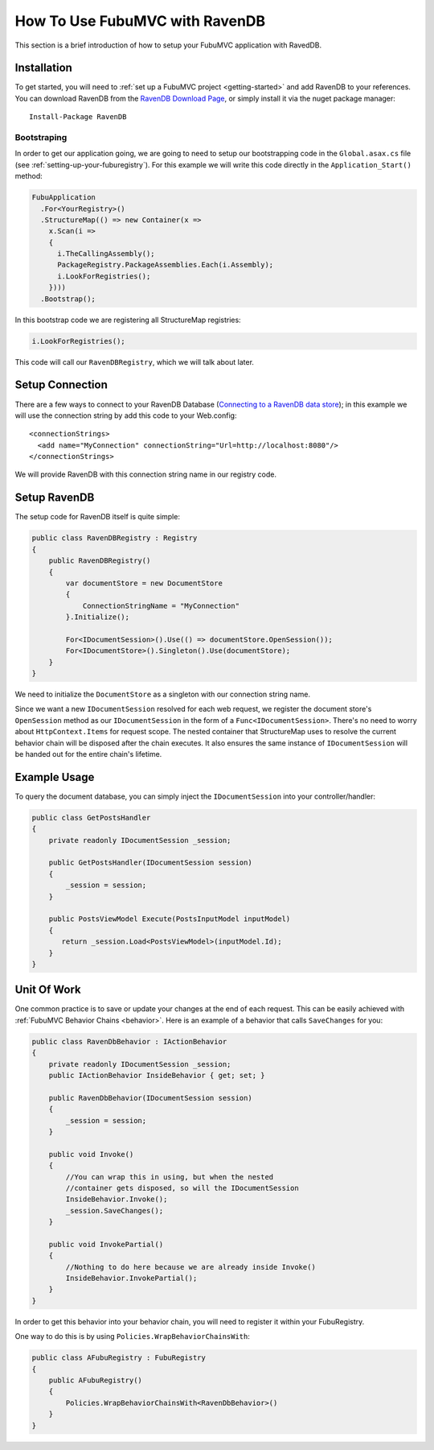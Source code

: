.. _how-to-use-fubu-mvc-with-ravendb:

===============================
How To Use FubuMVC with RavenDB
===============================

This section is a brief introduction of how to setup your FubuMVC application
with RavedDB.

Installation
____________

To get started, you will need to :ref:`set up a FubuMVC project
<getting-started>` and add RavenDB to your references.  You can download RavenDB
from the `RavenDB Download Page`_, or simply install it via the nuget package
manager::

   Install-Package RavenDB

.. _`RavenDB Download Page`: http://ravendb.net/download

Bootstraping
------------

In order to get our application going, we are going to need to setup our
bootstrapping code in the ``Global.asax.cs`` file (see
:ref:`setting-up-your-fuburegistry`). For this example we will write this code
directly in the ``Application_Start()`` method:

.. code-block:: csharp

   FubuApplication
     .For<YourRegistry>()
     .StructureMap(() => new Container(x =>
       x.Scan(i =>
       {
         i.TheCallingAssembly();
         PackageRegistry.PackageAssemblies.Each(i.Assembly);
         i.LookForRegistries();
       })))
     .Bootstrap();

In this bootstrap code we are registering all StructureMap registries:

.. code-block:: csharp

   i.LookForRegistries();

This code will call our ``RavenDBRegistry``, which we will talk about later.

Setup Connection
________________

There are a few ways to connect to your RavenDB Database (`Connecting to a
RavenDB data store`_); in this example we will use the connection string by add
this code to your Web.config::

   <connectionStrings>
     <add name="MyConnection" connectionString="Url=http://localhost:8080"/>
   </connectionStrings>

.. _`Connecting to a RavenDB data store`: http://ravendb.net/docs/client-api/connecting-to-a-ravendb-datastore

We will provide RavenDB with this connection string name in our registry code.

Setup RavenDB
_____________

The setup code for RavenDB itself is quite simple:

.. code-block:: csharp

   public class RavenDBRegistry : Registry
   {
       public RavenDBRegistry()
       {
           var documentStore = new DocumentStore
           {
               ConnectionStringName = "MyConnection"
           }.Initialize();

           For<IDocumentSession>().Use(() => documentStore.OpenSession());
           For<IDocumentStore>().Singleton().Use(documentStore);
       }
   }

We need to initialize the ``DocumentStore`` as a singleton with our connection
string name.

Since we want a new ``IDocumentSession`` resolved for each web request, we
register the document store's ``OpenSession`` method as our ``IDocumentSession``
in the form of a ``Func<IDocumentSession>``. There's no need to worry about
``HttpContext.Items`` for request scope. The nested container that StructureMap
uses to resolve the current behavior chain will be disposed after the chain
executes. It also ensures the same instance of ``IDocumentSession`` will be
handed out for the entire chain's lifetime.

Example Usage
_____________

To query the document database, you can simply inject the ``IDocumentSession`` into
your controller/handler:

.. code-block:: csharp

   public class GetPostsHandler
   {
       private readonly IDocumentSession _session;

       public GetPostsHandler(IDocumentSession session)
       {
           _session = session;
       }

       public PostsViewModel Execute(PostsInputModel inputModel)
       {
          return _session.Load<PostsViewModel>(inputModel.Id);
       }
   }

Unit Of Work
____________

One common practice is to save or update your changes at the end of each
request. This can be easily achieved with :ref:`FubuMVC Behavior Chains
<behavior>`. Here is an example of a behavior that calls ``SaveChanges``
for you:

.. code-block:: csharp

   public class RavenDbBehavior : IActionBehavior
   {
       private readonly IDocumentSession _session;
       public IActionBehavior InsideBehavior { get; set; }

       public RavenDbBehavior(IDocumentSession session)
       {
           _session = session;
       }

       public void Invoke()
       {
           //You can wrap this in using, but when the nested
           //container gets disposed, so will the IDocumentSession
           InsideBehavior.Invoke();
           _session.SaveChanges();
       }

       public void InvokePartial()
       {
           //Nothing to do here because we are already inside Invoke()
           InsideBehavior.InvokePartial();
       }
   }

In order to get this behavior into your behavior chain, you will need to
register it within your FubuRegistry.

One way to do this is by using ``Policies.WrapBehaviorChainsWith``:

.. code-block:: csharp

   public class AFubuRegistry : FubuRegistry
   {
       public AFubuRegistry()
       {
           Policies.WrapBehaviorChainsWith<RavenDbBehavior>()
       }
   }

